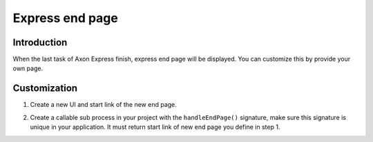 .. _axonivyportal.customization.expressendpage:

Express end page
================

.. _axonivyportal.customization.expressendpage.introduction:

Introduction
------------

When the last task of Axon Express finish, express end page will be
displayed. You can customize this by provide your own page.

.. _axonivyportal.customization.expressendpage.customization:

Customization
-------------

1. Create a new UI and start link of the new end page.

   |image0|

2. Create a callable sub process in your project with the
   ``handleEndPage()`` signature, make sure this signature is unique in
   your application. It must return start link of new end page you
   define in step 1.

   |image1|

.. |image0| image:: images/ExpressEndPage/NewEndPage.png
.. |image1| image:: images/ExpressEndPage/HandleExpressEndPage.png

